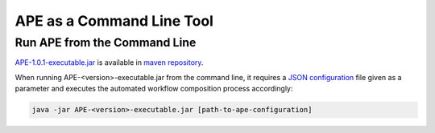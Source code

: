 APE as a Command Line Tool
==========================

Run APE from the Command Line
^^^^^^^^^^^^^^^^^^^^^^^^^^^^^

`APE-1.0.1-executable.jar <https://repo.maven.apache.org/maven2/io/github/sanctuuary/APE/1.0.1/APE-1.0.1-executable.jar>`_ 
is available in `maven repository <https://mvnrepository.com/artifact/io.github.sanctuuary/APE/latest>`_.

When running APE-<version>-executable.jar from the command line, 
it requires a `JSON configuration <setup.html>`_ file given as a parameter 
and executes the automated workflow composition process accordingly:

.. code-block:: shell

    java -jar APE-<version>-executable.jar [path-to-ape-configuration]

